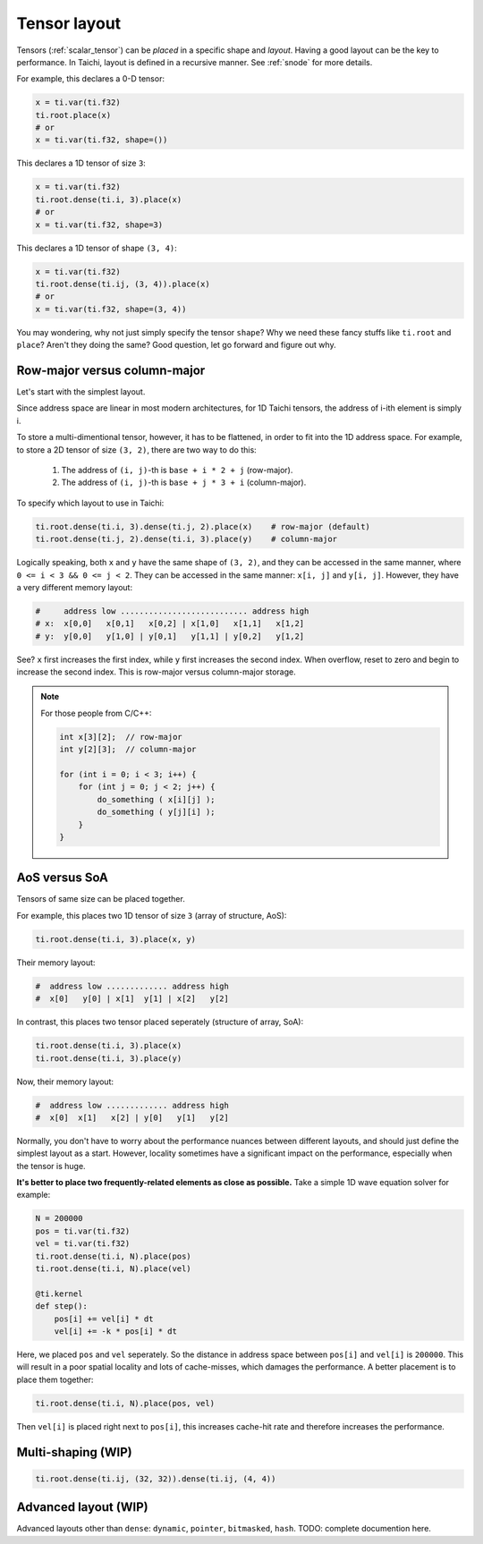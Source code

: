 .. _layout:

Tensor layout
=============

Tensors (:ref:`scalar_tensor`) can be *placed* in a specific shape and *layout*.
Having a good layout can be the key to performance.
In Taichi, layout is defined in a recursive manner. See :ref:`snode` for more details.

For example, this declares a 0-D tensor:

.. code-block:: python

    x = ti.var(ti.f32)
    ti.root.place(x)
    # or
    x = ti.var(ti.f32, shape=())

This declares a 1D tensor of size ``3``:

.. code-block:: python

    x = ti.var(ti.f32)
    ti.root.dense(ti.i, 3).place(x)
    # or
    x = ti.var(ti.f32, shape=3)

This declares a 1D tensor of shape ``(3, 4)``:

.. code-block:: python

    x = ti.var(ti.f32)
    ti.root.dense(ti.ij, (3, 4)).place(x)
    # or
    x = ti.var(ti.f32, shape=(3, 4))

You may wondering, why not just simply specify the tensor ``shape``? Why we need these fancy stuffs like ``ti.root`` and ``place``? Aren't they doing the same?
Good question, let go forward and figure out why.


Row-major versus column-major
-----------------------------

Let's start with the simplest layout.

Since address space are linear in most modern architectures, for 1D Taichi tensors, the address of i-ith element is simply i.

To store a multi-dimentional tensor, however, it has to be flattened, in order to fit into the 1D address space.
For example, to store a 2D tensor of size ``(3, 2)``, there are two way to do this:

    1. The address of ``(i, j)``-th is ``base + i * 2 + j`` (row-major).

    2. The address of ``(i, j)``-th is ``base + j * 3 + i`` (column-major).

To specify which layout to use in Taichi:

.. code-block:: python

    ti.root.dense(ti.i, 3).dense(ti.j, 2).place(x)    # row-major (default)
    ti.root.dense(ti.j, 2).dense(ti.i, 3).place(y)    # column-major

Logically speaking, both ``x`` and ``y`` have the same shape of ``(3, 2)``, and they can be accessed in the same manner, where ``0 <= i < 3 && 0 <= j < 2``.
They can be accessed in the same manner: ``x[i, j]`` and ``y[i, j]``.
However, they have a very different memory layout:

.. code-block::

    #     address low ........................... address high
    # x:  x[0,0]   x[0,1]   x[0,2] | x[1,0]   x[1,1]   x[1,2]
    # y:  y[0,0]   y[1,0] | y[0,1]   y[1,1] | y[0,2]   y[1,2]

See? ``x`` first increases the first index, while ``y`` first increases the second index. When overflow, reset to zero and begin to increase the second index.
This is row-major versus column-major storage.

.. note::

    For those people from C/C++:

    .. code-block:: c

        int x[3][2];  // row-major
        int y[2][3];  // column-major

        for (int i = 0; i < 3; i++) {
            for (int j = 0; j < 2; j++) {
                do_something ( x[i][j] );
                do_something ( y[j][i] );
            }
        }

AoS versus SoA
--------------

Tensors of same size can be placed together.

For example, this places two 1D tensor of size ``3`` (array of structure, AoS):

.. code-block:: python

    ti.root.dense(ti.i, 3).place(x, y)

Their memory layout:

.. code-block::

    #  address low ............. address high
    #  x[0]   y[0] | x[1]  y[1] | x[2]   y[2]

In contrast, this places two tensor placed seperately (structure of array, SoA):

.. code-block:: python

    ti.root.dense(ti.i, 3).place(x)
    ti.root.dense(ti.i, 3).place(y)

Now, their memory layout:

.. code-block::

    #  address low ............. address high
    #  x[0]  x[1]   x[2] | y[0]   y[1]   y[2]


Normally, you don't have to worry about the performance nuances between different layouts, and should just define the simplest layout as a start.
However, locality sometimes have a significant impact on the performance, especially when the tensor is huge.

**It's better to place two frequently-related elements as close as possible.**
Take a simple 1D wave equation solver for example:

.. code-block:: python

    N = 200000
    pos = ti.var(ti.f32)
    vel = ti.var(ti.f32)
    ti.root.dense(ti.i, N).place(pos)
    ti.root.dense(ti.i, N).place(vel)

    @ti.kernel
    def step():
        pos[i] += vel[i] * dt
        vel[i] += -k * pos[i] * dt


Here, we placed ``pos`` and ``vel`` seperately. So the distance in address space between ``pos[i]`` and ``vel[i]`` is ``200000``. This will result in a poor spatial locality and lots of cache-misses, which damages the performance.
A better placement is to place them together:

.. code-block:: python

    ti.root.dense(ti.i, N).place(pos, vel)

Then ``vel[i]`` is placed right next to ``pos[i]``, this increases cache-hit rate and therefore increases the performance.


Multi-shaping (WIP)
-------------------

.. code-block:: python

    ti.root.dense(ti.ij, (32, 32)).dense(ti.ij, (4, 4))


Advanced layout (WIP)
---------------------

Advanced layouts other than ``dense``: ``dynamic``, ``pointer``, ``bitmasked``, ``hash``.
TODO: complete documention here.
